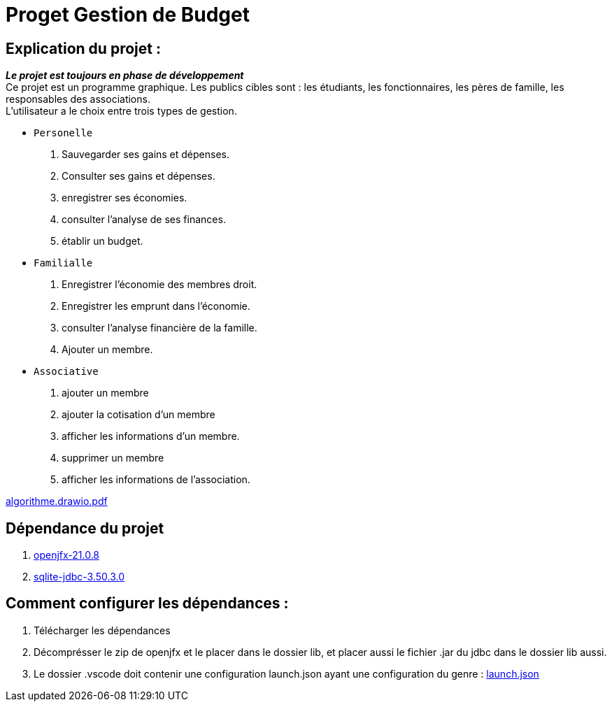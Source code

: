 = Proget Gestion de Budget


== Explication du projet :
*_Le projet est toujours en phase de développement_* +
Ce projet est un programme graphique. Les publics cibles sont : les étudiants, les fonctionnaires, les pères de famille, les responsables des associations. +
L'utilisateur a le choix entre trois types de gestion.
[%hardbreaks]
* `Personelle`
    . Sauvegarder ses gains et dépenses.
    . Consulter ses gains et dépenses.
    . enregistrer ses économies.
    . consulter l'analyse de ses finances.
    . établir un budget.
* `Familialle` +
    . Enregistrer l'économie des membres droit.
    . Enregistrer les emprunt dans l'économie. 
    . consulter l'analyse financière de la famille. 
    . Ajouter un membre.
* `Associative` +
    . ajouter un membre +
    . ajouter la cotisation d'un membre
    . afficher les informations d'un membre.
    . supprimer un membre +
    . afficher les informations de l'association.

link:algorithme.drawio.pdf[algorithme.drawio.pdf]

== Dépendance du projet
. https://gluonhq.com/products/javafx/[openjfx-21.0.8]
. https://mvnrepository.com/artifact/org.xerial/sqlite-jdbc/3.50.3.0[sqlite-jdbc-3.50.3.0]

== Comment configurer les dépendances :
. Télécharger les dépendances
. Décomprésser le zip de openjfx et le placer dans le dossier lib, et placer aussi le fichier .jar du jdbc dans le dossier lib aussi.
. Le dossier .vscode doit contenir une configuration launch.json ayant une configuration du genre : link:.vscode/launch.json[launch.json]


